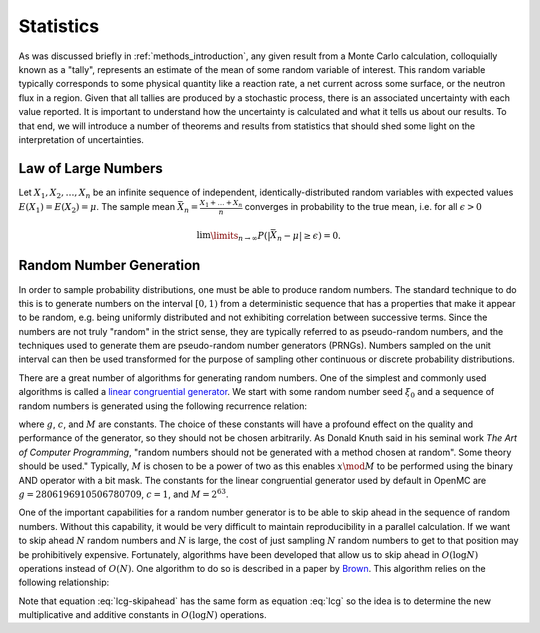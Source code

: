 .. _methods_statistics:

==========
Statistics
==========

As was discussed briefly in :ref:`methods_introduction`, any given result from a
Monte Carlo calculation, colloquially known as a "tally", represents an estimate
of the mean of some random variable of interest. This random variable typically
corresponds to some physical quantity like a reaction rate, a net current across
some surface, or the neutron flux in a region. Given that all tallies are
produced by a stochastic process, there is an associated uncertainty with each
value reported. It is important to understand how the uncertainty is calculated
and what it tells us about our results. To that end, we will introduce a number
of theorems and results from statistics that should shed some light on the
interpretation of uncertainties.

--------------------
Law of Large Numbers
--------------------

Let :math:`X_1, X_2, \dots, X_n` be an infinite sequence of independent,
identically-distributed random variables with expected values :math:`E(X_1) =
E(X_2) = \mu`. The sample mean :math:`\bar{X_n} = \frac{X_1 + \dots + X_n}{n}`
converges in probability to the true mean, i.e. for all :math:`\epsilon > 0`

.. math::

    \lim\limits_{n\rightarrow\infty} P \left ( \left | \bar{X}_n - \mu \right |
    \ge \epsilon \right ) = 0.

------------------------
Random Number Generation
------------------------

In order to sample probability distributions, one must be able to produce random
numbers. The standard technique to do this is to generate numbers on the
interval :math:`[0,1)` from a deterministic sequence that has a properties that
make it appear to be random, e.g. being uniformly distributed and not exhibiting
correlation between successive terms. Since the numbers are not truly "random"
in the strict sense, they are typically referred to as pseudo-random numbers,
and the techniques used to generate them are pseudo-random number generators
(PRNGs). Numbers sampled on the unit interval can then be used transformed for
the purpose of sampling other continuous or discrete probability distributions.

There are a great number of algorithms for generating random numbers. One of the
simplest and commonly used algorithms is called a `linear congruential
generator`_. We start with some random number seed :math:`\xi_0` and a sequence
of random numbers is generated using the following recurrence relation:

.. math::
    :label: lcg

    \xi_{i+1} = g \xi_i + c \mod M

where :math:`g`, :math:`c`, and :math:`M` are constants. The choice of these
constants will have a profound effect on the quality and performance of the
generator, so they should not be chosen arbitrarily. As Donald Knuth said in his
seminal work *The Art of Computer Programming*, "random numbers should not be
generated with a method chosen at random". Some theory should be used."
Typically, :math:`M` is chosen to be a power of two as this enables :math:`x
\mod M` to be performed using the binary AND operator with a bit mask. The
constants for the linear congruential generator used by default in OpenMC are
:math:`g = 2806196910506780709`, :math:`c = 1`, and :math:`M = 2^{63}`.

One of the important capabilities for a random number generator is to be able to
skip ahead in the sequence of random numbers. Without this capability, it would
be very difficult to maintain reproducibility in a parallel calculation. If we
want to skip ahead :math:`N` random numbers and :math:`N` is large, the cost of
just sampling :math:`N` random numbers to get to that position may be
prohibitively expensive. Fortunately, algorithms have been developed that allow
us to skip ahead in :math:`O(\log N)` operations instead of :math:`O(N)`. One
algorithm to do so is described in a paper by Brown_. This algorithm relies on
the following relationship:

.. math::
    :label: lcg-skipahead

    \xi_{i+k} = g^k \xi_i + c \frac{g^k - 1}{g - 1} \mod M

Note that equation :eq:`lcg-skipahead` has the same form as equation :eq:`lcg`
so the idea is to determine the new multiplicative and additive constants in
:math:`O(\log N)` operations.

.. _linear congruential generator: http://en.wikipedia.org/wiki/Linear_congruential_generator

.. _Brown: https://laws.lanl.gov/vhosts/mcnp.lanl.gov/pdf_files/anl_rn_arb-strides_1994.pdf
